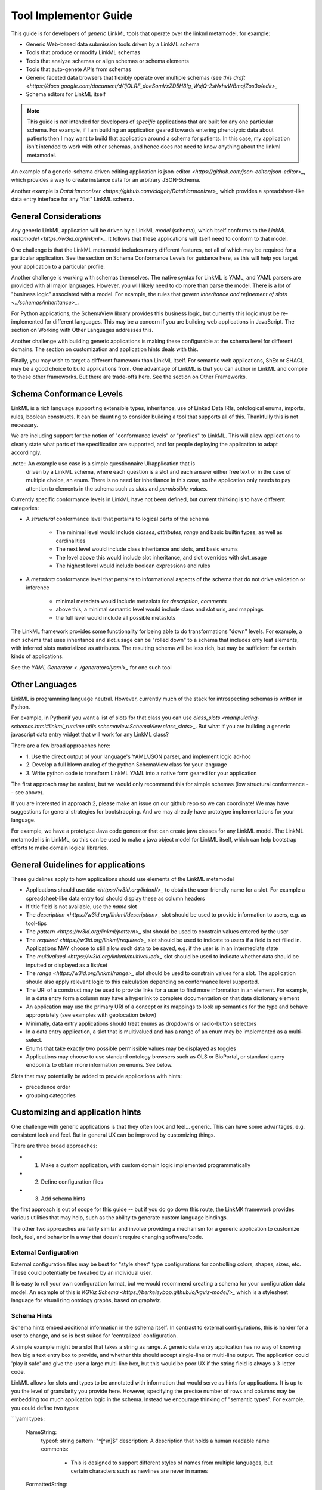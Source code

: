 Tool Implementor Guide
======================

This guide is for developers of *generic* LinkML tools that operate
over the linkml metamodel, for example:

- Generic Web-based data submission tools driven by a LinkML schema
- Tools that produce or modify LinkML schemas
- Tools that analyze schemas or align schemas or schema elements
- Tools that auto-genete APIs from schemas
- Generic faceted data browsers that flexibly operate over multiple
  schemas (see   `this draft
  <https://docs.google.com/document/d/1jOLRF_doeSomVxZD5H8Ig_WujQ-2sNxhvWBmojZos3o/edit>_`
- Schema editors for LinkML itself

  
.. note:: This guide is *not* intended for developers of *specific*
          applications that are built for any one particular
          schema. For example, if I am building an application geared
          towards entering phenotypic data about patients then I may
          want to build that application around a schema for
          patients. In this case, my application isn't intended to
          work with other schemas, and hence does not need to know
          anything about the linkml metamodel.

An example of a generic-schema driven editing application is json-editor
`<https://github.com/json-editor/json-editor>_`, which provides a way
to create instance data for an arbitrary JSON-Schema.

Another example is `DataHarmonizer
<https://github.com/cidgoh/DataHarmonizer>_` which provides a
spreadsheet-like data entry interface for any "flat" LinkML schema.

          
General Considerations
----------------------

Any generic LinkML application will be driven by a LinkML *model*
(schema), which itself conforms to the `LinkML metamodel
<https://w3id.org/linkml>_`. It follows that these applications will
itself need to conform to that model.

One challenge is that the LinkML metamodel includes many different
features, not all of which may be required for a particular
application. See the section on Schema Conformance Levels for guidance
here, as this will help you target your application to a particular
profile.

Another challenge is working with schemas themselves. The native
syntax for LinkML is YAML, and YAML parsers are provided with all
major languages. However, you will likely need to do more than parse
the model. There is a lot of "business logic" associated with a
model. For example, the rules that govern `inheritance and refinement
of slots <../schemas/inheritance>_`.

For Python applications, the SchemaView library provides this business
logic, but currently this logic must be re-implemented for different
languages. This may be a concern if you are building web applications
in JavaScript. The section on Working with Other Languages addresses
this.

Another challenge with building generic applications is making these
configurable at the schema level for different domains. The section on
customization and application hints deals with this.

Finally, you may wish to target a different framework than LinkML
itself. For semantic web applications, ShEx or SHACL may be a good
choice to build applications from. One advantage of LinkML is that you
can author in LinkML and compile to these other frameworks. But there
are trade-offs here. See the section on Other Frameworks.


Schema Conformance Levels
-------------------------

LinkML is a rich language supporting extensible types, inheritance,
use of Linked Data IRIs, ontological enums, imports, rules, boolean
constructs. It can be daunting to consider building a tool that
supports all of this. Thankfully this is not necessary.

We are including support for the notion of "conformance levels" or
"profiles" to LinkML. This will allow applications to clearly state
what parts of the specification are supported, and for people
deploying the application to adapt accordingly.

.note:: An example use case is a simple questionnaire UI/application that is
        driven by a LinkML schema, where each question is a slot and
        each answer either free text or in the case of multiple
        choice, an enum. There is no need for inheritance in this
        case, so the application only needs to pay attention to
        elements in the schema such as `slots` and
        `permissible_values`.

Currently specific conformance levels in LinkML have not been defined,
but current thinking is to have different categories:

- A *structural* conformance level that pertains to logical parts of
  the schema

    * The minimal level would include `classes`, `attributes`, `range`
      and basic builtin types, as well as cardinalities
    * The next level would include class inheritance and slots, and
      basic enums
    * The level above this would include slot inheritance, and slot
      overrides with slot_usage
    * The highest level would include boolean expressions and rules

- A *metadata* conformance level that pertains to informational
  aspects of the schema that do not drive validation or inference

    * minimal metadata would include metaslots for `description`,
      `comments`
    * above this, a minimal semantic level would include class and
      slot uris, and mappings
    * the full level would include all possible metaslots

The LinkML framework provides some functionality for being able to do
transformations "down" levels. For example, a rich schema that uses
inheritance and slot_usage can be "rolled down" to a schema that
includes only leaf elements, with inferred slots materialized as
attributes. The resulting schema will be less rich, but may be
sufficient for certain kinds of applications.

See the `YAML Generator <../generators/yaml>_` for one such tool

Other Languages
---------------

LinkML is programming language neutral. However, currently much of the
stack for introspecting schemas is written in Python.

For example, in Pythonif you want a list of slots for that class you can use `class_slots
<manipulating-schemas.html#linkml_runtime.utils.schemaview.SchemaView.class_slots>_`. But
what if you are building a generic javascript data entry widget that
will work for any LinkML class?

There are a few broad approaches here:

- 1. Use the direct output of your language's YAML/JSON parser, and
  implement logic ad-hoc
- 2. Develop a full blown analog of the python SchemaView class for
  your language
- 3. Write python code to transform LinkML YAML into a native form
  geared for your application


The first approach may be easiest, but we would only recommend this
for simple schemas (low structural conformance -- see above).

If you are interested in approach 2, please make an issue on our
github repo so we can coordinate! We may have suggestions for general
strategies for bootstrapping. And we may already have prototype
implementations for your language.

For example, we have a prototype Java code generator that can create
java classes for any LinkML model. The LinkML metamodel is in LinkML,
so this can be used to make a java object model for LinkML itself,
which can help bootstrap efforts to make domain logical libraries.

General Guidelines for applications
-----------------------------------

These guidelines apply to how applications should use elements of the
LinkML metamodel

- Applications should use `title <https://w3id.org/linkml/>_` to
  obtain the user-friendly name for a slot. For example a
  spreadsheet-like data entry tool should display these as column
  headers
- If title field is not available, use the `name` slot
- The `description <https://w3id.org/linkml/description>_` slot should
  be used to provide information to users, e.g. as tool-tips
- The `pattern <https://w3id.org/linkml/pattern>_` slot should be used
  to constrain values entered by the user
- The `required <https://w3id.org/linkml/required>_` slot should be used
  to indicate to users if a field is not filled in. Applications MAY
  choose to still allow such data to be saved, e.g. if the user is in
  an intermediate state
- The `multivalued <https://w3id.org/linkml/multivalued>_` slot should
  be used to indicate whether data should be inputted or displayed as
  a list/set
- The `range <https://w3id.org/linkml/range>_` slot should
  be used to constrain values for a slot. The application should also
  apply relevant logic to this calculation depending on conformance
  level supported.
- The URI of a construct may be used to provide links for a user to
  find more information in an element. For example, in a data entry
  form a column may have a hyperlink to complete documentation on that
  data dictionary element
- An application may use the primary URI of a concept or its mappings
  to look up semantics for the type and behave appropriately (see
  examples with geolocation below)
- Minimally, data entry applications should treat enums as dropdowns
  or radio-button selectors
- In a data entry application, a slot that is multivalued and has a
  range of an enum may be implemented as a multi-select.
- Enums that take exactly two possible permissible values may be
  displayed as toggles  
- Applications may choose to use standard ontology browsers such as
  OLS or BioPortal, or standard query endpoints to obtain more
  information on enums. See below.  


Slots that may potentially be added to provide applications with
hints:

- precedence order
- grouping categories  



Customizing and application hints
---------------------------------

One challenge with generic applications is that they often look and
feel... generic. This can have some advantages, e.g. consistent look
and feel. But in general UX can be improved by customizing things.

There are three broad approaches:

- 1. Make a custom application, with custom domain logic implemented programmatically
- 2. Define configuration files
- 3. Add schema hints

the first approach is out of scope for this guide -- but if you do go
down this route, the LinkMK framework provides various utilities that
may help, such as the ability to generate custom language bindings.

The other two approaches are fairly similar and involve providing a
mechanism for a generic application to customize look, feel, and
behavior in a way that doesn't require changing software/code.

External Configuration
~~~~~~~~~~~~~~~~~~~~~~

External configuration files may be best for "style sheet" type
configurations for controlling colors, shapes, sizes, etc. These could
potentially be tweaked by an individual user.

It is easy to roll your own configuration format, but we would
recommend creating a schema for your configuration data model. An
example of this is `KGViz Schema
<https://berkeleybop.github.io/kgviz-model/>_` which is a stylesheet
language for visualizing ontology graphs, based on graphviz.

Schema Hints
~~~~~~~~~~~~

Schema hints embed additional information in the schema itself. In
contrast to external configurations, this is harder for a user to
change, and so is best suited for 'centralized' configuration.

A simple example might be a slot that takes a string as range. A
generic data entry application has no way of knowing how big a text
entry box to provide, and whether this should accept single-line or
multi-line output. The application could 'play it safe' and give the
user a large multi-line box, but this would be poor UX if the string
field is always a 3-letter code.

LinkML allows for slots and types to be annotated with information
that would serve as hints for applications. It is up to you the level
of granularity you provide here. However, specifying the precise
number of rows and columns may be embedding too much application logic
in the schema. Instead we encourage thinking of "semantic types". For
example, you could define two types:

```yaml
types:

  NameString:
    typeof: string
    pattern: "^[^\\n]$"
    description: A description that holds a human readable name
    comments:
     - This is designed to support different styles of names from
       multiple languages, but certain characters such as newlines are
       never in names

  FormattedString:
    typeof: string
    description: >-
      A string in which characters such as newlines are
      permitted and used for formatting

slots:
  full_name:
    range: NameString
  address:
    range: FormattedString

```

And then hardcode these types into the application.

A more flexible approach would be instead to use annotations on the
types:

```yaml
types:

  NameString:
    typeof: string
    pattern: "^[^\\n]$"
    description: ...
    annotations:
      dash.singleLine: true

  FormattedString:
    typeof: string
    description: ...
    annotations:
      dash.singleLine: false

```

This is better as you can reuse the same vocabulary on different
types, and you introduce decoupling between specific schemas and your
application.

In this case, we are reusing the `dash vocabulary
<https://datashapes.org/forms.html>_` which is intended for exactly
this kind of purpose. Furthermore, if you compile your schema to SHACL
then it will have the dash annotations, allowing you to leverage
generic SHACL applications (next section).

Using ontologies and standard vocabularies to drive behavior
~~~~~~~~~~~~~~~~~~~~~~~~~~~~~~~~~~~~~~~~~~~~~~~~~~~~~~~~~~~~

Consider a schema that reuses standard vocabularies such as wgs84 for
slots:


```yaml
prefixes:
  wgs: http://www.w3.org/2003/01/geo/wgs84_pos#
  schema: http://schema.org/
slots:
  latitude:
    domain: geolocation value
    range: decimal degree
    description: >-
      latitude
    slot_uri: wgs:lat
    exact_mappings:
      - schema:latitude

  longitude:
    domain: geolocation value
    range: decimal degree
    description: >-
      longitude
    slot_uri: wgs:long
    exact_mappings:
      - schema:longitude
```

Applications may choose to have specific behavior for lat-long fields,
for example, including a map widget. Applications may also choose to
use mappings as well as the primary URI.

Handling enums
~~~~~~~~~~~~~~

In addition to the general guidance above, applications may allow for
custom behavior with enums.

Applications may choose to display enum permissible values as a
hierarchy, especially if there are many permissible values. The
hierarchy is not provided in the schema itself, but additional APIs or
ontology files can be used. The choice of which relationship types to
display in the hierarchy may be ontology or application dependent but
applications are encouraged to use standard annotations from an
ontology like OMO.

For open-ended enums or enums with very many permissible values,
applications may choose to use an autocomplete service from an
existing ontology. This has the advantage of lookup on multiple
different aliases. However, note the autocomplete service may return
more values than are present in the permissible value list.


Handling units and quantities
~~~~~~~~~~~~~~~~~~~~~~~~~~~~~

There are a wide variety of ways to model quantities, and these are
use case dependent. Is it important to capture ranges or
precision/error bars? Is the unit baked in to the slot, or does the
user specify this? Is the quantity captured as a single parseable text
string, or is a complex object used?

The modeling decisions will vary based on the use case. However, if
certain conventions are followed then generic applications can be made
'smart'

For example, if we model quantity values as classes and reuse the
concept from the standard qudt vocabulary:

```yaml
  quantity value:
    description: >-
      A simple quantity, e.g. 2cm
    attributes:
      verbatim:
        description: >-
          Unnormalized atomic string representation, should in syntax {number} {unit}
      has unit:
        description: >-
          The unit of the quantity
        slot_uri: qudt:unit
      has numeric value:
        description: >-
          The number part of the quantity
        range:
          double
    class_uri: qudt:QuantityValue
    mappings:
      - schema:QuantityValue
```

Then applications can be aware of the semantics of this field and act
accordingly; for example:

 - allow free text entry and use a library like quantulum to parse
   into structured form
 - allow for conversion between units
 - use sliders to allow input
 - etc


Using other frameworks
----------------------

You should also feel free to build applications that use other
frameworks - you can compile to these from LinkML. But be aware that
you will be restricted to the expressivity of that language - e.g. a
project like json-edit can only make use of what is expressible in
json-schema.

If considering a non-LinkML framework for form-based data entry we
would strongly recommend SHACL + DASH. See `Form Generation using
SHACL and DASH <https://datashapes.org/forms.html>_`.
